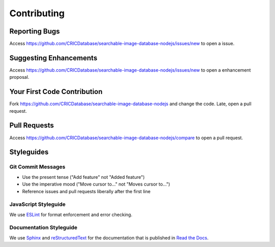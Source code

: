Contributing
============

Reporting Bugs
--------------

Access https://github.com/CRICDatabase/searchable-image-database-nodejs/issues/new
to open a issue.

Suggesting Enhancements
-----------------------

Access https://github.com/CRICDatabase/searchable-image-database-nodejs/issues/new
to open a enhancement proposal.

Your First Code Contribution
----------------------------

Fork https://github.com/CRICDatabase/searchable-image-database-nodejs
and
change the code.
Late,
open a pull request.

Pull Requests
-------------

Access https://github.com/CRICDatabase/searchable-image-database-nodejs/compare
to open a pull request.

Styleguides
-----------

Git Commit Messages
^^^^^^^^^^^^^^^^^^^

- Use the present tense ("Add feature" not "Added feature")
- Use the imperative mood ("Move cursor to..." not "Moves cursor to...")
- Reference issues and pull requests liberally after the first line

JavaScript Styleguide
^^^^^^^^^^^^^^^^^^^^^

We use `ESLint <https://eslint.org/>`_
for format enforcement and error checking.

Documentation Styleguide
^^^^^^^^^^^^^^^^^^^^^^^^

We use `Sphinx <https://www.sphinx-doc.org/>`_
and `reStructuredText <https://docutils.sourceforge.io/>`_
for the documentation
that is published in `Read the Docs <https://readthedocs.org/>`_.
